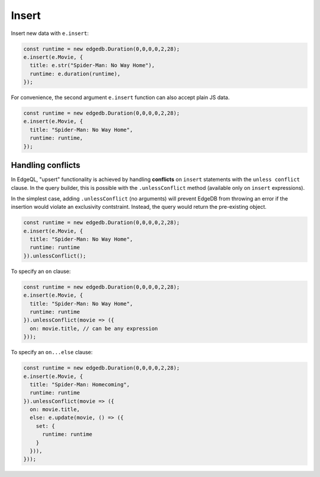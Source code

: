 .. _edgedb-js-insert:

Insert
------

Insert new data with ``e.insert``:

.. cast: e.select(e.Person, person => ({
..   filter: e.op(person.name, 'in', e.set("Tom Holland", "Zendaya")),
.. })),

.. code-block:: typescript

  const runtime = new edgedb.Duration(0,0,0,0,2,28);
  e.insert(e.Movie, {
    title: e.str("Spider-Man: No Way Home"),
    runtime: e.duration(runtime),
  });

For convenience, the second argument ``e.insert`` function can also accept
plain JS data.

.. code-block:: typescript

  const runtime = new edgedb.Duration(0,0,0,0,2,28);
  e.insert(e.Movie, {
    title: "Spider-Man: No Way Home",
    runtime: runtime,
  });


Handling conflicts
^^^^^^^^^^^^^^^^^^

In EdgeQL, "upsert" functionality is achieved by handling **conflicts** on
``insert`` statements with the ``unless conflict`` clause. In the query
builder, this is possible with the ``.unlessConflict`` method (available only
on ``insert`` expressions).

In the simplest case, adding ``.unlessConflict`` (no arguments) will prevent
EdgeDB from throwing an error if the insertion would violate an exclusivity
contstraint. Instead, the query would return the pre-existing object.

.. code-block:: typescript

  const runtime = new edgedb.Duration(0,0,0,0,2,28);
  e.insert(e.Movie, {
    title: "Spider-Man: No Way Home",
    runtime: runtime
  }).unlessConflict();


To specify an ``on`` clause:

.. code-block:: typescript

  const runtime = new edgedb.Duration(0,0,0,0,2,28);
  e.insert(e.Movie, {
    title: "Spider-Man: No Way Home",
    runtime: runtime
  }).unlessConflict(movie => ({
    on: movie.title, // can be any expression
  }));


To specify an ``on...else`` clause:

.. code-block:: typescript

  const runtime = new edgedb.Duration(0,0,0,0,2,28);
  e.insert(e.Movie, {
    title: "Spider-Man: Homecoming",
    runtime: runtime
  }).unlessConflict(movie => ({
    on: movie.title,
    else: e.update(movie, () => ({
      set: {
        runtime: runtime
      }
    })),
  }));

